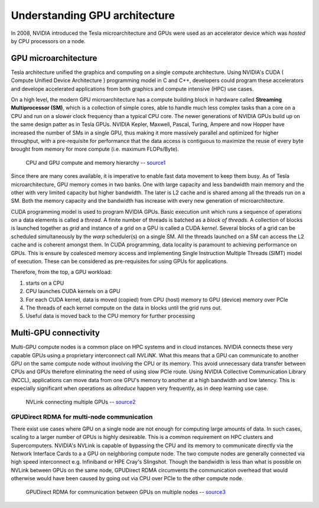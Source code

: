 .. sectionauthor:: Mohsin Ahmed Shaikh <mohsin.shaikh@kaust.edu.sa>
.. meta::
    :description: basic GPU intro
    :keywords: CUDA, Streaming Multiprocessor
    
.. _gpu_basics_tech_article:

================================
Understanding GPU architecture
================================

In 2008, NVIDIA introduced the Tesla microarchitecture and GPUs were used as an accelerator device which was *hosted* by CPU processors on a node.  

GPU microarchitecture
----------------------
Tesla architecture unified the graphics and computing on a single compute architecture. Using NVIDIA's CUDA ( Compute Unified Device Architecture ) programming model in C and C++, developers could program these accelerators and develope accelerated applications from both graphics and compute intensive (HPC) use cases. 

On a high level, the modern GPU microarchitecture has a compute building block in hardware called **Streaming Multiprocessor (SM)**, which is a collection of simple cores, able to handle much less complex tasks than a core on a CPU and run on a slower clock frequency than a typical CPU core. The newer generations of NVIDIA GPUs build up on the same design patter as in Tesla GPUs. NVIDIA Kepler, Maxwell, Pascal, Turing, Ampere and now Hopper have increased the number of SMs in a single GPU, thus making it more massively parallel and optimized for higher throughput, with a pre-requisite for performance that the data access is contiguous to maximize the reuse of every byte brought from memory for more compute (i.e. maximum FLOPs/Byte). 

.. _gpu_basics_fig1:
.. figure:: ../static/GPU_basic.png
   :alt: CPU and GPU compute and memory hierarchy

   CPU and GPU compute and memory hierarchy -- `source1 <https://docs.nvidia.com/cuda/cuda-c-programming-guide/index.html>`_

Since there are many cores available, it is imperative to enable fast data movement to keep them busy. As of Tesla microarchitecture, GPU memory comes in two banks. One with large capacity and less bandwidth main memory and the other with very limited capacity but higher bandwidth. The later is L2 cache and is shared among all the threads run on a SM. Both the memory capacity and the bandwidth has increase with every new generation of microarchitecture. 

CUDA programming model is used to program NVIDIA GPUs. Basic execution unit which runs a sequence of operations on a data elements is called a *thread*. A finite number of threads is batched as a *block of threads*. A collection of blocks is launched together as *grid* and instance of a grid on a GPU is called a CUDA *kernel*. Several blocks of a grid can be scheduled simultaneously by the *warp* scheduler(s) on a single SM. All the threads launched on a SM can access the L2 cache and is coherent amongst them.  
In CUDA programming, data locality is paramount to achieving performance on GPUs. This is ensure by coalesced memory access and implementing Single Instruction Multiple Threads (SIMT) model of execution. These can be considered as pre-requisites for using GPUs for applications.

Therefore, from the top, a GPU workload:

#. starts on a CPU
#. CPU launches CUDA kernels on a GPU
#. For each CUDA kernel, data is moved (copied) from CPU (host) memory to GPU (device) memory over PCIe
#. The threads of each kernel compute on the data in blocks until the grid runs out.  
#. Useful data is moved back to the CPU memory for further processing

Multi-GPU connectivity
-----------------------
Multi-GPU compute nodes is a common place on HPC systems and in cloud instances. NVIDIA connects these very capable GPUs using a proprietary interconnect call *NVLINK*. What this means that a GPU can communicate to another GPU on the same compute node without involving the CPU or its memory. This avoid unnecessary data transfer between CPUs and GPUs therefore eliminating the need of using slow PCIe route. Using NVIDIA Collective Communication Library (NCCL), applications can move data from one GPU's memory to another at a high bandwidth and low latency. This is especially significant when operations as *allreduce* happen very frequently, as in deep learning use case.   

.. _nvlink:

.. figure:: ../static/nvlink.jpeg
    :alt: NVLink connecting multiple GPUs
    
    NVLink connecting multiple GPUs -- `source2 <https://blogs.nvidia.com/blog/2023/03/06/what-is-nvidia-nvlink/>`_


GPUDirect RDMA for multi-node communication
********************************************
There exist use cases where GPU on a single node are not enough for computing large amounts of data. In such cases, scaling to a larger number of GPUs is highly desireable. This is a common requirement on HPC clusters and Supercomputers. NVIDIA's NVLink is capable of bypassing the CPU and its memory to communicate directly via the Network Interface Cards to a a GPU on neighboring compute node. The two compute nodes are generally connected via high speed interconnect e.g. Infiniband or HPE Cray's Slingshot. Though the bandwidth is less than what is possible on NVLink between GPUs on the same node, GPUDirect RDMA circumvents the communication overhead that would otherwise would have been caused by going out via CPU over PCIe to the other compute node.  

.. _gpurdma:

.. figure:: ../static/gpudirect-rdma.png
    :alt: GPUDirect RDMA
    
    GPUDirect RDMA for communication between GPUs on multiple nodes -- `source3 <https://blogs.nvidia.com/blog/2023/03/06/what-is-nvidia-nvlink/>`_